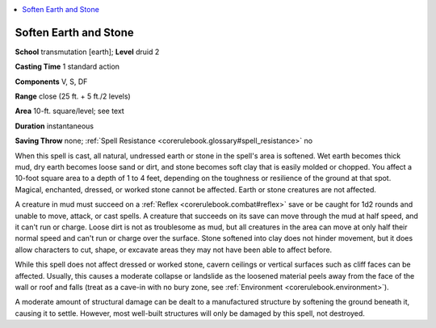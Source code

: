 
.. _`corerulebook.spells.softenearthandstone`:

.. contents:: \ 

.. _`corerulebook.spells.softenearthandstone#soften_earth_and_stone`:

Soften Earth and Stone
=======================

\ **School**\  transmutation [earth]; \ **Level**\  druid 2

\ **Casting Time**\  1 standard action

\ **Components**\  V, S, DF

\ **Range**\  close (25 ft. + 5 ft./2 levels)

\ **Area**\  10-ft. square/level; see text

\ **Duration**\  instantaneous

\ **Saving Throw**\  none; :ref:`Spell Resistance <corerulebook.glossary#spell_resistance>`\  no

When this spell is cast, all natural, undressed earth or stone in the spell's area is softened. Wet earth becomes thick mud, dry earth becomes loose sand or dirt, and stone becomes soft clay that is easily molded or chopped. You affect a 10-foot square area to a depth of 1 to 4 feet, depending on the toughness or resilience of the ground at that spot. Magical, enchanted, dressed, or worked stone cannot be affected. Earth or stone creatures are not affected.

A creature in mud must succeed on a :ref:`Reflex <corerulebook.combat#reflex>`\  save or be caught for 1d2 rounds and unable to move, attack, or cast spells. A creature that succeeds on its save can move through the mud at half speed, and it can't run or charge. Loose dirt is not as troublesome as mud, but all creatures in the area can move at only half their normal speed and can't run or charge over the surface. Stone softened into clay does not hinder movement, but it does allow characters to cut, shape, or excavate areas they may not have been able to affect before.

While this spell does not affect dressed or worked stone, cavern ceilings or vertical surfaces such as cliff faces can be affected. Usually, this causes a moderate collapse or landslide as the loosened material peels away from the face of the wall or roof and falls (treat as a cave-in with no bury zone, see :ref:`Environment <corerulebook.environment>`\ ).

A moderate amount of structural damage can be dealt to a manufactured structure by softening the ground beneath it, causing it to settle. However, most well-built structures will only be damaged by this spell, not destroyed.

